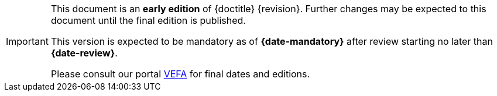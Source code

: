 [IMPORTANT]
====
This document is an **early edition** of {doctitle} {revision}.
Further changes may be expected to this document until the final edition is published.

This version is expected to be mandatory as of **{date-mandatory}** after review starting no later than **{date-review}**.

Please consult our portal link:{link-portal}[VEFA] for final dates and editions.
====
